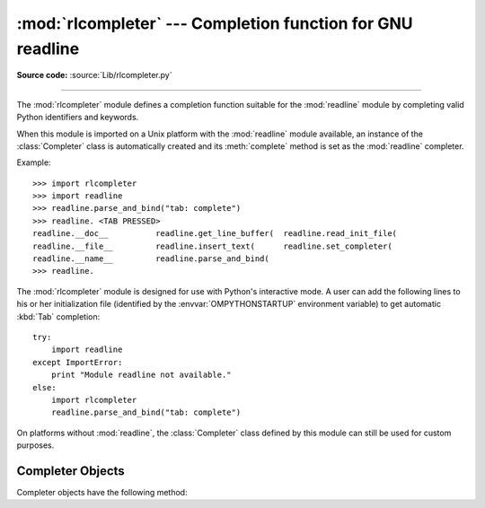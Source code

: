 :mod:`rlcompleter` --- Completion function for GNU readline
===========================================================

.. module:: rlcompleter
   :synopsis: Python identifier completion, suitable for the GNU readline library.
.. sectionauthor:: Moshe Zadka <moshez@zadka.site.co.il>

**Source code:** :source:`Lib/rlcompleter.py`

--------------

The :mod:`rlcompleter` module defines a completion function suitable for the
:mod:`readline` module by completing valid Python identifiers and keywords.

When this module is imported on a Unix platform with the :mod:`readline` module
available, an instance of the :class:`Completer` class is automatically created
and its :meth:`complete` method is set as the :mod:`readline` completer.

Example::

   >>> import rlcompleter
   >>> import readline
   >>> readline.parse_and_bind("tab: complete")
   >>> readline. <TAB PRESSED>
   readline.__doc__          readline.get_line_buffer(  readline.read_init_file(
   readline.__file__         readline.insert_text(      readline.set_completer(
   readline.__name__         readline.parse_and_bind(
   >>> readline.

The :mod:`rlcompleter` module is designed for use with Python's interactive
mode.  A user can add the following lines to his or her initialization file
(identified by the :envvar:`OMPYTHONSTARTUP` environment variable) to get
automatic :kbd:`Tab` completion::

   try:
       import readline
   except ImportError:
       print "Module readline not available."
   else:
       import rlcompleter
       readline.parse_and_bind("tab: complete")

On platforms without :mod:`readline`, the :class:`Completer` class defined by
this module can still be used for custom purposes.


.. _completer-objects:

Completer Objects
-----------------

Completer objects have the following method:


.. method:: Completer.complete(text, state)

   Return the *state*\ th completion for *text*.

   If called for *text* that doesn't include a period character (``'.'``), it will
   complete from names currently defined in :mod:`__main__`, :mod:`__builtin__` and
   keywords (as defined by the :mod:`keyword` module).

   If called for a dotted name, it will try to evaluate anything without obvious
   side-effects (functions will not be evaluated, but it can generate calls to
   :meth:`__getattr__`) up to the last part, and find matches for the rest via the
   :func:`dir` function.  Any exception raised during the evaluation of the
   expression is caught, silenced and :const:`None` is returned.


